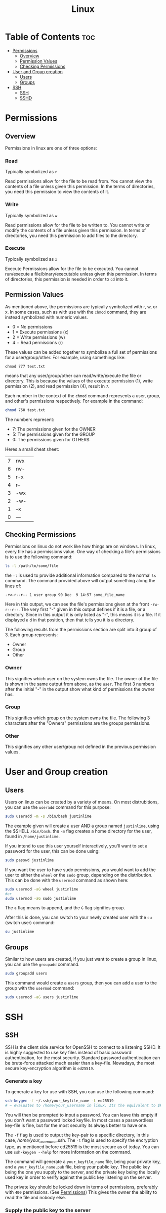 :PROPERTIES:
:ID:       b416d0e8-13c6-4218-8762-7f26e7d0a01f
:END:
#+title: Linux

* Table of Contents :toc:
- [[#permissions][Permissions]]
  - [[#overview][Overview]]
  - [[#permission-values][Permission Values]]
  - [[#checking-permissions][Checking Permissions]]
- [[#user-and-group-creation][User and Group creation]]
  - [[#users][Users]]
  - [[#groups][Groups]]
- [[#ssh][SSH]]
  - [[#ssh-1][SSH]]
  - [[#sshd][SSHD]]

* Permissions
** Overview
Permissions in linux are one of three options:
*** Read
Typically symbolized as ~r~

Read permissions allow for the file to be read from. You cannot view the contents of a file
unless given this permission. In the terms of directories, you need this permission to view
the contents of it.
*** Write
Typically symbolized as ~w~

Read permissions allow for the file to be written to. You cannot write or modify the contents of a file
unless given this permission. In terms of directories, you need this permission to add files to the directory.
*** Execute
Typically symbolized as ~x~

Execute Permissions allow for the file to be executed. You cannot run/execute a file/binary/executable
unless given this permission. In terms of directories, this permission is needed in order to ~cd~ into it.
** Permission Values
As mentioned above, the permissions are typically symbolized with r, w, or x. In some cases, such as with use
with the ~chmod~ command, they are instead symbolized with numeric values.
  - 0 = No permissions
  - 1 = Execute permissions (x)
  - 2 = Write permissions (w)
  - 4 = Read permissions (r)
These values can be added together to symbolize a full set of permissions for a user/group/other. For example,
using somethings like:
#+begin_src
chmod 777 test.txt 
#+end_src
means that any user/group/other can read/write/execute the file or directory. This is because the values of
the execute permission (1), write permission (2), and read permission (4), result in ~7~. 

Each number in the context of the ~chmod~ command represents a user, group, and other's permissions respectively.
For example in the command:
#+begin_src bash
chmod 750 test.txt
#+end_src
The numbers represent:
  - 7: The permissions given for the OWNER
  - 5: The permissions given for the GROUP
  - 0: The permissions given for OTHERS

Heres a small cheat sheet:

| 7 | rwx | 
| 6 | rw- |
| 5 | r-x |
| 4 | r-- |
| 3 | -wx |
| 2 | -w- |
| 1 | --x |
| 0 | --- |

** Checking Permissions
Permissions on linux do not work like how things are on windows. In linux, every file has a permissions value.
One way of checking a file's permissions is to use the following command:
#+begin_src bash
ls -l /path/to/some/file
#+end_src
the ~-l~ is used to provide additional information compared to the normal ~ls~ command. The command provided above
will output something along the lines of:
#+begin_src 
-rw-r--r-- 1 user group 90 Dec  9 14:57 some_file_name
#+end_src
Here in this output, we can see the file's permissions given at the front ~-rw-r--r--~. The very first "-" given
in this output defines if it is a file, or a directory. Since in this output it is only listed as "-", this means
it is a file. If it displayed a ~d~ in that position, then that tells you it is a directory.

The following results from the permissions section are split into 3 group of 3.
Each group represents:
  - Owner
  - Group
  - Other
*** Owner
This signifies which user on the system owns the file. The owner of the file is shown in the same output
from above, as the ~user~. The first 3 numbers after the initial "-" in the output show what kind of permissions
the owner has. 
*** Group
This signifies which group on the system owns the file. The following 3 characters after the "Owners"
permissions are the groups permissions. 
*** Other
This signifies any other user/group not defined in the previous permission values. 
* User and Group creation
** Users
Users on linux can be created by a variety of means. On most distrubitions, you can use the ~useradd~ command
for this purpose:
#+begin_src bash
sudo useradd -m -s /bin/bash justinlime
#+end_src
The example given will create a user AND a group named ~justinlime~, using the $SHELL ~/bin/bash~.
the ~-m~ flag creates a home directory for the user, found in ~/home/justinlime~.

If you intend to use this user yourself interactively, you'll want to set a password for the user, this can be done
using:
#+begin_src bash
sudo passwd justinlime
#+end_src
If you want the user to have sudo permissions, you would want to add the user to either the ~wheel~ or the
~sudo~ group, depending on the distribution. This can be done with the ~usermod~ command as shown here:
#+begin_src bash
sudo usermod -aG wheel justinlime
#or
sudo usermod -aG sudo justinlime
#+end_src
The ~a~ flag means to append, and the ~G~ flag signifies group.

After this is done, you can switch to your newly created user with the ~su~ (switch user) command:
#+begin_src bash
su justinlime
#+end_src
** Groups
Similar to how users are created, if you just want to create a group in linux, you can use the ~groupadd~ command.
#+begin_src bash
sudo groupadd users
#+end_src
This command would create a ~users~ group, then you can add a user to the group with the ~usermod~ command:
#+begin_src bash
sudo usermod -aG users justinlime
#+end_src
* SSH
** SSH
SSH is the client side service for OpenSSH to connect to a listening SSHD. It is highly suggested to use
key files instead of basic password authentication, for the most security. Standard password authentication
can be brute-force attacked much easier than a key-file. Nowadays, the most secure key-encryption algorithm
is ~ed25519~.
*** Generate a key
To generate a key for use with SSH, you can use the following command:
#+begin_src bash
ssh-keygen -f ~/.ssh/your_keyfile_name -t ed25519
# ~ evaluates to /home/your_username in linux. Its the equivalent to $HOME
#+end_src
You will then be prompted to input a password. You can leave this empty if you don't want a password locked keyfile.
In most cases a passwordless key-file is fine, but for the most security its always better to have one.

The ~-f~ flag is used to output the key-pair to a specific directory, in this case, /home/your_username/.ssh.
The ~-t~ flag is used to specify the encryption type, as mentioned before ed25519 is the most secure as of today.
You can use ~ssh-keygen --help~ for more information on the command.

The command will generate a ~your_keyfile_name~ file, being your private key, and a ~your_keyfile_name.pub~ file,
being your public key. The public key being the one you supply to the server, and the private key being the locally
used key in order to verify against the public key listening on the server.

The private key should be locked down in terms of permissions, preferably with ~400~ permissions. (See [[#permissions][Permissions]])
This gives the owner the ability to read the file and nobody else.

*** Supply the public key to the server
For SSHD to recognize your private keyfile as valid, it needs to be setup with the public key counterpart of your
private key file (the one ending in ~.pub~). Unless configured otherwise, SSHD will search in the connecting user's
~$HOME/.ssh~ directory. For example, when connecting to a server as the ~justinlime~ user, SSHD will search
for a matching ~.pub~ file in the home directory of ~justinime~ to match the private key to, typically this would be
in ~/home/justinlime/.ssh/some_key.pub~. With that supplied to the server, you should be able to ssh into the machine
using the following command:
#+begin_src bash
ssh -i ~/path/to/your_private_key username@machine_ip
#+end_src
The ~-i~ flag tells ssh to use a ~Indentity File~ instead of a password. After using the command you will be prompted
for the key-file's password if it has one set for it.
*** SSH Config
SSH has an optional config file for ssh connections. You can pre-define hosts to connect to in this config file,
which is found in ~"/home/username/.ssh/config"~. You can add an entry in the following format:
#+begin_src bash
Host {name}
  User {username}
	Hostname {host_ip}
	PreferredAuthentications {authentication_type}
	IdentityFile {path_to_key_file}
#+end_src
A filled out example:
#+begin_src bash
Host server
  User justinlime
	Hostname 192.168.4.59
	PreferredAuthentications publickey
	IdentityFile ~/.ssh/server
#+end_src
This configuration defines an ssh connection to the host ~server~ at the IP of ~192.168.4.59~ using the
authentication type of ~publickey~ (which uses the key-files) and defines the identity file's location at
~"/home/justinlime/.ssh/server"~.

With this in place, instead of having to ssh using:
#+begin_src bash
ssh -i ~/.ssh/server justinlime@192.168.4.59
#+end_src
You could instead just type:
#+begin_src bash
ssh server
#+end_src
More information for the ssh config file can be found [[https://www.ssh.com/academy/ssh/config][Here]]

** SSHD
*** Overview
SSHD is the daemon running to listen for incoming ssh connection requests, typically on port 22 unless
configured otherwise. Depending on the linux distribution, SSHD's default settings can very, but it
is always good to verify harden SSHD before daily use. The SSHD config is typically found in:
~/etc/ssh/sshd_config~ on a linux machine.

Ensure the following setting on any new installation:
**** PermitEmptyPasswords no
This is pretty self explanatory, SSHD will deny any connection made with an empty password
**** PermitRootLogin no
Do not allow SSHD to accept connections to the root account. Denying connections to root is necessary for security,
since if someone was able to access as root they then have FULL control over the machine.
**** Protocol 2
Specifies to use version 2 of the SSH protocol. Version 2 has many improvements over version 1, especially
in terms of security.
**** ClientAliveInterval 300
Sets the server to send a ~"keep_alive"~ message to the client every 300 seconds (5 minutes). This prevents connections from
going stale. If the keep_alive message gets no response, the clients' connection is terminated.
**** Allow Users USER1 USER2
This tells SSHD which system users are allowed to connect to the server with SSH. These are space delimited, so if you had
the users ~foo~ and ~bar~ that you wanted to grant SSH access, you would add the line to your sshd_config:
#+begin_src
Allow Users foo bar
#+end_src
This makes it so that the only users allowed to SSH are the users ~foo~ and ~bar~
**** Allow Groups GROUP1 GROUP2
Identical usage to ~Allow Users~ but for groups instead of Users.
**** PasswordAuthentication no
This will deny any Password Authentication, and only allow connection to be made with the use of key-file pairs.
**** MaxAuthTries 3
Specifies the number of authentication attempts per connection. This setting in particular will terminate the connection if
the user fails to authenticate 3 times in a session.
**** ChallengeResponseAuthentication no
Typically used to prompt the client for a password when using PasswordAuthentication. Disabling it just to be on the safe side.
*** Finishing Touches
After applying your changes, youll need to restart SSHD in order for them to take affect. You make want to keep any current SSH connections you have going
just in case there was a misconfiguration, so you dont get locked out of the server.

To restart SSHD on a linux system that uses SystemD, which is the standard, you can use:
#+begin_src bash
sudo systemctl restart sshd
#+end_src
After doing so, open a new terminal windows and test your SSH connection to verify everything is working properly.

